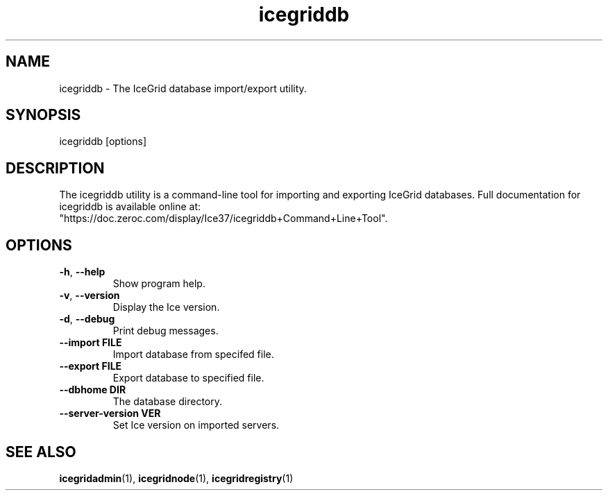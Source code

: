 .TH icegriddb 1

.SH NAME

icegriddb - The IceGrid database import/export utility.

.SH SYNOPSIS

icegriddb [options]

.SH DESCRIPTION

The icegriddb utility is a command-line tool for importing and exporting IceGrid
databases. Full documentation for icegriddb is available
online at:
.br
"https://doc.zeroc.com/display/Ice37/icegriddb+Command+Line+Tool".

.SH OPTIONS

.TP
.BR \-h ", " \-\-help\fR
.br
Show program help.

.TP
.BR \-v ", " \-\-version\fR
.br
Display the Ice version.

.TP
.BR \-d ", " \-\-debug\fR
.br
Print debug messages.

.TP
.BR \-\-import " " FILE\fR
.br
Import database from specifed file.

.TP
.BR \-\-export " " FILE\fR
.br
Export database to specified file.

.TP
.BR \-\-dbhome " " DIR\fR
.br
The database directory.

.TP
.BR \-\-server\-version " " VER\fR
.br
Set Ice version on imported servers.

.SH SEE ALSO

.BR icegridadmin (1),
.BR icegridnode (1),
.BR icegridregistry (1)
